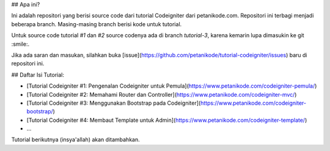 ## Apa ini?

Ini adalah repositori yang berisi source code dari tutorial Codeigniter
dari petanikode.com. Repositori ini terbagi menjadi beberapa branch.
Masing-masing branch berisi kode untuk tutorial.

Untuk source code tutorial `#1` dan `#2` source codenya ada di branch `tutorial-3`,
karena kemarin lupa dimasukin ke git :smile:.

Jika ada saran dan masukan, silahkan buka [issue](https://github.com/petanikode/tutorial-codeigniter/issues) baru di repositori ini.

## Daftar Isi Tutorial:

- [Tutorial Codeigniter #1: Pengenalan Codeigniter untuk Pemula](https://www.petanikode.com/codeigniter-pemula/)
- [Tutorial Codeigniter #2: Memahami Router dan Controller](https://www.petanikode.com/codeigniter-mvc/)
- [Tutorial Codeigniter #3: Menggunakan Bootstrap pada Codeigniter](https://www.petanikode.com/codeigniter-bootstrap/)
- [Tutorial Codeigniter #4: Membaut Template untuk Admin](https://www.petanikode.com/codeigniter-template/)
- ...

Tutorial berikutnya (insya'allah) akan ditambahkan.
